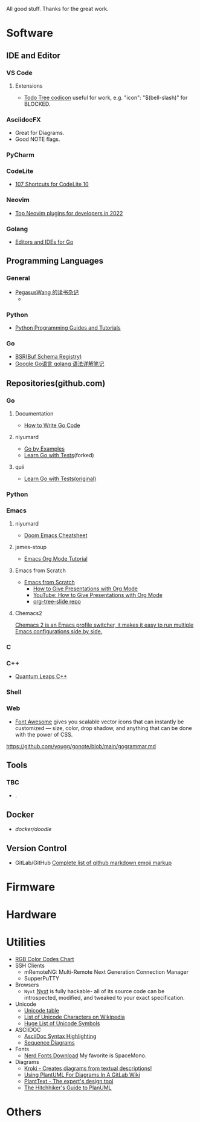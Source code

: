#+TITLE Good Stuff

All good stuff.  
Thanks for the great work.

* Software

** IDE and Editor
*** VS Code
**** Extensions
- [[https://microsoft.github.io/vscode-codicons/dist/codicon.html][Todo Tree codicon]] useful for work, e.g. "icon": "$(bell-slash)" for BLOCKED.
*** AsciidocFX
- Great for Diagrams.
- Good NOTE flags.
*** PyCharm
*** CodeLite
- [[https://shortcutworld.com/CodeLite/win/CodeLite_10_Shortcuts][107 Shortcuts for CodeLite 10]]
*** Neovim
- [[https://hannadrehman.com/top-neovim-plugins-for-developers-in-2022][Top Neovim plugins for developers in 2022]]
*** Golang
  + [[https://github.com/golang/go/wiki/IDEsAndTextEditorPlugins][Editors and IDEs for Go]]

** Programming Languages
*** General
- [[https://pegasuswang.readthedocs.io/zh/latest/][PegasusWang 的读书杂记]]
  +
*** Python
- [[https://www.pythoncentral.io/][Python Programming Guides and Tutorials]]
*** Go
- [[https://buf.build/docs/bsr/introduction][BSR(Buf Schema Registry)]]
- [[https://github.com/yougg/gonote/blob/main/gogrammar.md][Google Go语言 golang 语法详解笔记]]

** Repositories(github.com)
*** Go
**** Documentation
- [[https://go.dev/doc/code][How to Write Go Code]]
**** niyumard
- [[https://github.com/niyumard/gobyexample][Go by Examples]]
- [[https://github.com/niyumard/learn-go-with-tests][Learn Go with Tests]](forked)
**** quii
- [[https://github.com/quii/learn-go-with-tests][Learn Go with Tests(original)]]

*** Python

*** Emacs
**** niyumard
- [[https://github.com/niyumard/Doom-Emacs-Cheat-Sheet][Doom Emacs Cheatsheet]]
**** james-stoup
- [[https://github.com/james-stoup/emacs-org-mode-tutorial/tree/main][Emacs Org Mode Tutorial]]
**** Emacs from Scratch
- [[https://github.com/daviwil/emacs-from-scratch][Emacs from Scratch]]
  - [[https://github.com/daviwil/emacs-from-scratch/blob/master/show-notes/Emacs-Tips-04.org][How to Give Presentations with Org Mode]]
  - [[https://www.youtube.com/watch?v=vz9aLmxYJB0][YouTube: How to Give Presentations with Org Mode]]
  - [[https://github.com/takaxp/org-tree-slide][org-tree-slide repo]]
****  Chemacs2
[[https://github.com/plexus/chemacs2][Chemacs 2 is an Emacs profile switcher, it makes it easy to run multiple Emacs configurations side by side.]]

*** C

*** C++
- [[https://www.state-machine.com/qpcpp/][Quantum Leaps C++]]

*** Shell

*** Web
- [[https://khan.github.io/Font-Awesome/][Font Awesome]] gives you scalable vector icons that can instantly be customized — size, color, drop shadow, and anything that can be done with the power of CSS.
https://github.com/yougg/gonote/blob/main/gogrammar.md
** Tools
*** TBC
- .

** Docker
- [[ https://github.com/docker/doodle.git][docker/doodle]]

** Version Control
- GitLab/GitHub
  [[https://gist.github.com/rxaviers/7360908][Complete list of github markdown emoji markup]]

* Firmware

* Hardware

* Utilities
+ [[https://www.rapidtables.com/web/color/RGB_Color.html][RGB Color Codes Chart]]
+ SSH Clients
  - mRemoteNG: Multi-Remote Next Generation Connection Manager
  - SupperPuTTY
+ Browsers
  - =Nyxt= [[https://nyxt.atlas.engineer/][Nyxt]] is fully hackable- all of its source code can be introspected, modified, and tweaked to your exact specification.
+ Unicode
  + [[https://gist.github.com/ivandrofly/0fe20773bd712b303f78][Unicode table]]
  + [[https://en.wikipedia.org/wiki/List_of_Unicode_characters][List of Unicode Characters on Wikipedia]]
  + [[https://www.vertex42.com/ExcelTips/unicode-symbols.html][Huge List of Unicode Symbols]]
+ ASCIIDOC
  + [[https://kate-editor.org/syntax/data/html/asciidoc.adoc.html][AsciiDoc Syntax Highlighting]]
  + [[https://plantuml.com/sequence-diagram][Sequence Diagrams]]
+ Fonts
  + [[https://www.nerdfonts.com/font-downloads][Nerd Fonts Download]]
    My favorite is SpaceMono.
+ Diagrams
  + [[https://kroki.io/examples.html][Kroki - Creates diagrams from textual descriptions!]]
  + [[https://tomgregory.com/using-plantuml-for-digrams-in-a-gitlab-wiki/][Using PlantUML For Diagrams In A GitLab Wiki]]
  + [[https://www.planttext.com][PlantText - The expert's design tool]]
  + [[https://crashedmind.github.io/PlantUMLHitchhikersGuide][The Hitchhiker's Guide to PlanUML]]
* Others
